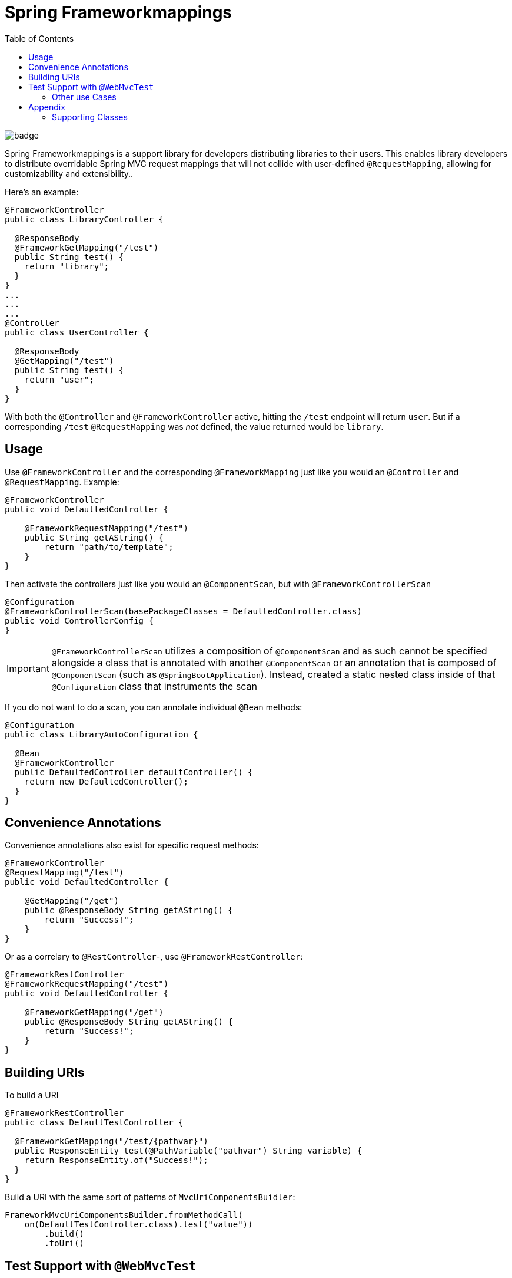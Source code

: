 :toc:

= Spring Frameworkmappings

image::https://maven-badges.herokuapp.com/maven-central/org.broadleafcommerce/spring-frameworkmapping/badge.svg[]

Spring Frameworkmappings is a support library for developers distributing libraries to their users. This enables library developers to distribute overridable Spring MVC request mappings that will not collide with user-defined `@RequestMapping`, allowing for customizability and extensibility..

Here's an example:

[source,java]
----
@FrameworkController
public class LibraryController {

  @ResponseBody
  @FrameworkGetMapping("/test")
  public String test() {
    return "library";
  }
}
...
...
...
@Controller
public class UserController {

  @ResponseBody
  @GetMapping("/test")
  public String test() {
    return "user";
  }
}
----

With both the `@Controller` and `@FrameworkController` active, hitting the `/test` endpoint will return `user`. But if a corresponding `/test` `@RequestMapping` was _not_ defined, the value returned would be `library`.

== Usage

Use `@FrameworkController` and the corresponding `@FrameworkMapping` just like you would an `@Controller` and `@RequestMapping`. Example:

[source,java]
----
@FrameworkController
public void DefaultedController {

    @FrameworkRequestMapping("/test")
    public String getAString() {
        return "path/to/template";
    }
}
----

Then activate the controllers just like you would an `@ComponentScan`, but with `@FrameworkControllerScan`

[source,java]
----
@Configuration
@FrameworkControllerScan(basePackageClasses = DefaultedController.class)
public void ControllerConfig {
}
----

IMPORTANT: `@FrameworkControllerScan` utilizes a composition of `@ComponentScan` and as such cannot be specified alongside a class that is annotated with another `@ComponentScan` or an annotation that is composed of `@ComponentScan` (such as `@SpringBootApplication`). Instead, created a static nested class inside of that `@Configuration` class that instruments the scan

If you do not want to do a scan, you can annotate individual `@Bean` methods:

[source,java]
----
@Configuration
public class LibraryAutoConfiguration {

  @Bean
  @FrameworkController
  public DefaultedController defaultController() {
    return new DefaultedController();
  }
}
----

== Convenience Annotations

Convenience annotations also exist for specific request methods:

[source,java]
----
@FrameworkController
@RequestMapping("/test")
public void DefaultedController {

    @GetMapping("/get")
    public @ResponseBody String getAString() {
        return "Success!";
    }
}
----

Or as a correlary to `@RestController`-, use `@FrameworkRestController`:

[source,java]
----
@FrameworkRestController
@FrameworkRequestMapping("/test")
public void DefaultedController {

    @FrameworkGetMapping("/get")
    public @ResponseBody String getAString() {
        return "Success!";
    }
}
----

== Building URIs

To build a URI

[source,java]
----
@FrameworkRestController
public class DefaultTestController {

  @FrameworkGetMapping("/test/{pathvar}")
  public ResponseEntity test(@PathVariable("pathvar") String variable) {
    return ResponseEntity.of("Success!");
  }
}
----

Build a URI with the same sort of patterns of `MvcUriComponentsBuidler`:

[source,java]
----
FrameworkMvcUriComponentsBuilder.fromMethodCall(
    on(DefaultTestController.class).test("value"))
        .build()
        .toUri()
----

== Test Support with `@WebMvcTest`

Since the use case for this library is for distributing other libraries, make sure that you have a `spring.factories` entry that corresponds to the `@AutoConfigureWebMvc` test slice:

[source,ini]
----
org.springframework.boot.test.autoconfigure.web.servlet.AutoConfigureWebMvc=\
    com.mycompany.mylibrary.package.MyControllerAutoConfiguration
----

If you are scanning your framework controllers `@WebMvcTest`, the controller might not be available in your ApplicationContext from the component scan. This needs to be manually enabled in an `@WebMvcTest`.

NOTE: Using manual `@Bean` methods annotated with `@FrameworkController` eliminates this issue

To enable a single controller, use the `controllers` attribute of `@WebMvcTest`:

[source,java]
----
@WebMvcTest(controllers = TestController.class)
@ExtendWith(SpringExtension.class)
public class ControllerTest {

    @Configuration
    class Config {
        @Bean
        public TestController testController() {
            return new TestController();
        }
    }

    @FrameworkController
    public class TestController {

        @GetMapping("/test")
        public String test() {
            return "Success!";
        }
    }

    @Autowired
    MockMvc mockMvc;

    @Test
    public void controllersWork() throws Exception {
        mockMvc.perform(get("/test"))
            .andExpect(status().isOk());
    }

}
----

If you want to enable a group of `@FrameworkMapping`-annotated controllers use `includeFilters`:

[source,java]
----
@WebMvcTest(includeFilters = @Filter(FrameworkController.class))
@FrameworkControllerScan
@ExtendWith(SpringExtension.class)
public class ControllerTest {

    @Autowired
    MockMvc mockMvc;

    @Test
    public void controllersWork() throws Exception {
        mockMvc.perform(get("/test"))
                .andExpect(status().isOk());
    }

}

@FrameworkController
public class TestController {

  @GetMapping("/test")
  public String test() {
    return "Success!";
  }
}
----

NOTE: `@FrameworkController`s that are _scanned_ using `@FrameworkControllerScan` within a test class will not be picked up. This is because of the exclusions within `TestTypeExcludeFilter`. Remediations are to either move your `@FrameworkController` to a class outside of a test class, or manually create it with `@Bean`

=== Other use Cases

==== Excluding Controllers in a Scan

In the event you want to enable framework controllers, but want to exclude particular framework controllers, you can leverage the `excludeFilters` property of the `@FrameworkControllerScan`. For example:

[source,java]
----
@FrameworkControllerScan(basePackages = "com.mypackage.packagewithcontrollers",
  excludeFilters = {
    @Filter(value = DefaultCustomerController.class, type = FilterType.ASSIGNABLE_TYPE),
    @Filter(value = DefaultOrderController.class, type = FilterType.ASSIGNABLE_TYPE)
})
----

==== Including a Single Controller

If you only want a small number of framework controllers enabled, it would be easier to declare the ones you want as beans instead of listing a large number of controllers using `excludeFilters`.

For example, you can activate a single framework controller in an `@Configuration` class like so:

[source,java]
----
@Bean
public DefaultCartController defaultCartController() {
    return new DefaultCartController();
}
----

Alternatively, you may utilize `includeFilters` of `@FrameworkControllerScan` and override its value to include just a few controllers:

[source,java]
----
@FrameworkControllerScan(basePackages = "com.mypackage.packagewithcontrollers",
  includeFilters = {
    @Filter(value = DefaultCustomerController.class, type = FilterType.ASSIGNABLE_TYPE),
    @Filter(value = DefaultOrderController.class, type = FilterType.ASSIGNABLE_TYPE)
})
----

==== Extending default mappings

Or if you want to call super, you could extend the default framework controller as well like so:

[source,java]
----
@RestController
@RequestMapping("/cart")
public class MyCartController extends DefaultCartController {
    @RequestMapping(path = "/get", method = RequestMethod.GET)
    public MyCart getActiveCart() {
        Cart cart = super.getActiveCart();
        return doCustomThingsToCart(cart);
    }
}
----

==== Changing a Mapping

If you want to alter the URL for some mapping, you can do so by defining your own mapping and calling super.

For example, given the framework controller:

[source,java]
----
@FrameworkRestController
@FrameworkMapping("/cart")
public class DefaultCartController {
    @FrameworkMapping(path = "/get", method = RequestMethod.GET)
    public Cart getActiveCart() {
        return cartService.getActiveCart();
    }
}
----

You can change the mapping by extending the framework controller, and calling super with a new mapping:

[source,java]
----
@RestController
@RequestMapping("/cart")
public class MyCartController extends DefaultCartController {
    @RequestMapping(path = "/retrieve", method = RequestMethod.GET)
    public Cart getActiveCart() {
        return super.getActiveCart();
    }
}
----

Now we've created a new mapping `/cart/retrieve`, but note that `/cart/get` will still be registered.

==== Changing a Mapping and Functionality

This is achieved by simply applying both patterns above.

==== Removing a Mapping

If you want to remove (disable) particular a `@FrameworkMapping` then you'll need to create a `@RequestMapping` method with the same URL that returns a 404 error.

For example, to disable `/cart/get`:

[source,java]
----
@RestController
@RequestMapping("/cart")
public class MyCartController extends DefaultCartController {
    @RequestMapping(path = "/get", method = RequestMethod.GET)
    public ResponseEntity getActiveCart() {
        return new ResponseEntity(HttpStatus.NOT_FOUND);
    }
}
----

== Appendix

=== Supporting Classes

[cols=2*,options="header"]
|===
|Class Name
|Description

a|`FrameworkControllerHandlerMapping`
|Component that registers controllers annotated with `@FrameworkController` and `@FrameworkRestController`

| `FrameworkMvcUriComponentsBuilder`
| Copied from `MvcUriComponentsBuilder` in order to provide URI building functionality for `@FrameworkMapping` annotations. It replicates the functionality of `MvcUriComponentsBuilder`
|===

